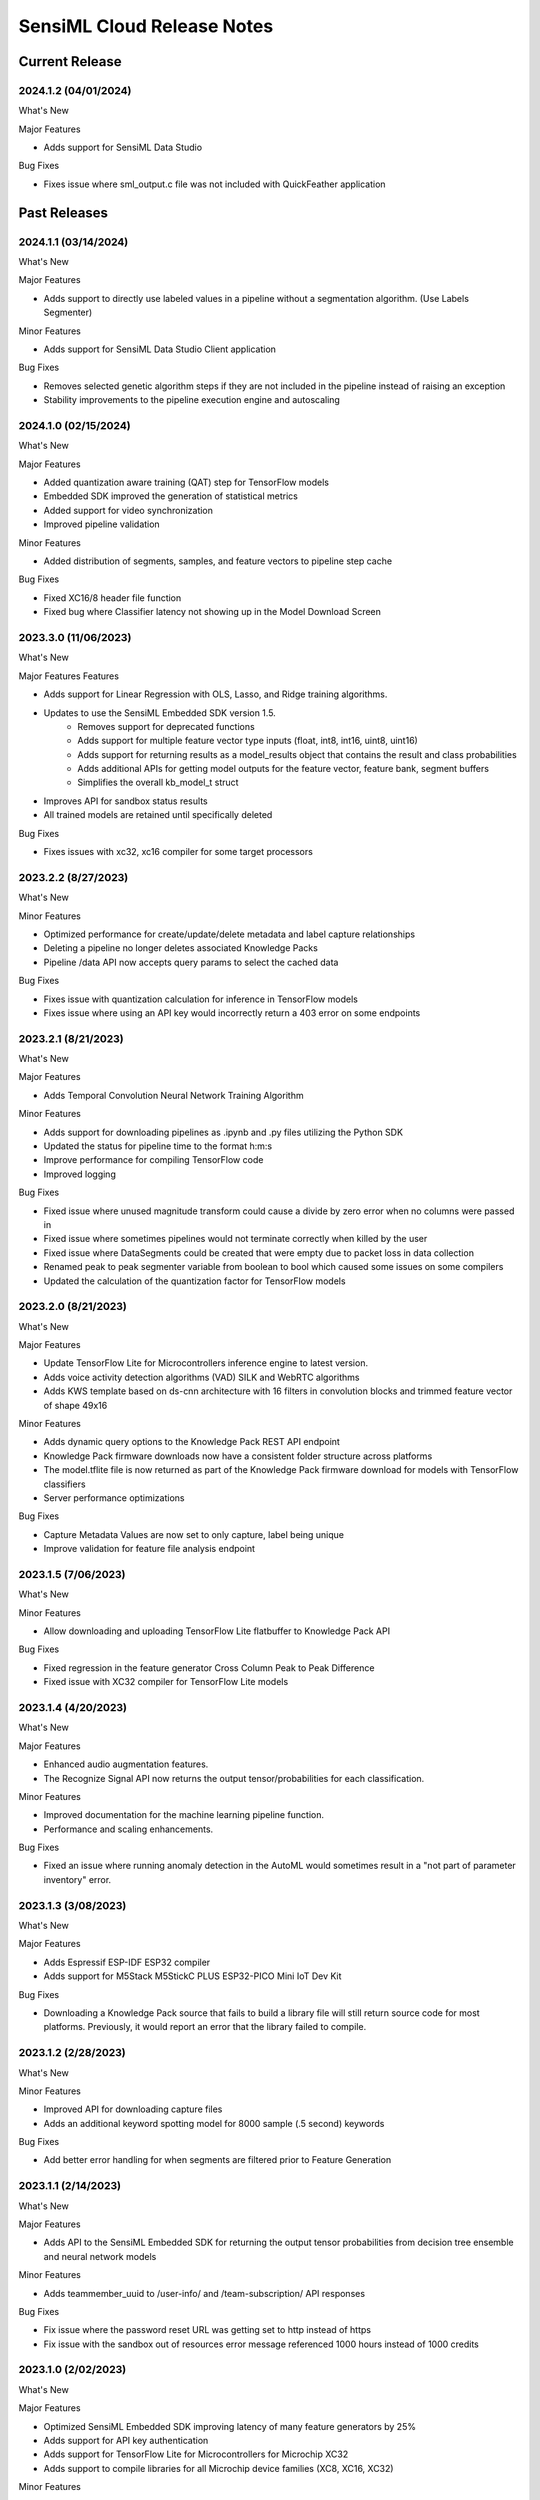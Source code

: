 .. meta::
   :title: SensiML Cloud - Release Notes
   :description: Release notes history for SensiML Cloud

.. raw:: html

    <style> .blue {color:#2F5496; font-weight:bold; font-size:16px} </style>

.. role:: blue

===========================
SensiML Cloud Release Notes
===========================

Current Release
---------------

.. _sensiml-cloud-release-2024-1-2:

2024.1.2 (04/01/2024)
`````````````````````

:blue:`What's New`

Major Features

* Adds support for SensiML Data Studio

:blue:`Bug Fixes`

* Fixes issue where sml_output.c file was not included with QuickFeather application


Past Releases
-------------

.. _sensiml-cloud-release-2024-1-1:

2024.1.1 (03/14/2024)
`````````````````````

:blue:`What's New`

Major Features

* Adds support to directly use labeled values in a pipeline without a segmentation algorithm. (Use Labels Segmenter)

Minor Features

* Adds support for SensiML Data Studio Client application

:blue:`Bug Fixes`

* Removes selected genetic algorithm steps if they are not included in the pipeline instead of raising an exception
* Stability improvements to the pipeline execution engine and autoscaling 


.. _sensiml-cloud-release-2024-1-0:

2024.1.0 (02/15/2024)
`````````````````````

:blue:`What's New`

Major Features

* Added quantization aware training (QAT) step for TensorFlow models
* Embedded SDK improved the generation of statistical metrics
* Added support for video synchronization
* Improved pipeline validation

Minor Features

* Added distribution of segments, samples, and feature vectors to pipeline step cache

:blue:`Bug Fixes`

* Fixed XC16/8 header file function
* Fixed bug where Classifier latency not showing up in the Model Download Screen


.. _sensiml-cloud-release-2023-3-0:

2023.3.0 (11/06/2023)
`````````````````````

:blue:`What's New`

Major Features Features

* Adds support for Linear Regression with OLS, Lasso, and Ridge training algorithms.
* Updates to use the SensiML Embedded SDK version 1.5. 
   * Removes support for deprecated functions
   * Adds support for multiple feature vector type inputs (float, int8, int16, uint8, uint16)
   * Adds support for returning results as a model_results object that contains the result and class probabilities
   * Adds additional APIs for getting model outputs for the feature vector, feature bank, segment buffers
   * Simplifies the overall kb_model_t struct
* Improves API for sandbox status results
* All trained models are retained until specifically deleted


:blue:`Bug Fixes`

* Fixes issues with xc32, xc16 compiler for some target processors

.. _sensiml-cloud-release-2023-2-2:

2023.2.2 (8/27/2023)
````````````````````

:blue:`What's New`

Minor Features

* Optimized performance for create/update/delete metadata and label capture relationships
* Deleting a pipeline no longer deletes associated Knowledge Packs
* Pipeline /data API now accepts query params to select the cached data

:blue:`Bug Fixes`

* Fixes issue with quantization calculation for inference in TensorFlow models
* Fixes issue where using an API key would incorrectly return a 403 error on some endpoints


.. _sensiml-cloud-release-2023-2-1:

2023.2.1 (8/21/2023)
````````````````````

:blue:`What's New`

Major Features

* Adds Temporal Convolution Neural Network Training Algorithm

Minor Features

* Adds support for downloading pipelines as .ipynb and .py files utilizing the Python SDK
* Updated the status for pipeline time to the format h:m:s
* Improve performance for compiling TensorFlow code
* Improved logging

:blue:`Bug Fixes`

* Fixed issue where unused magnitude transform could cause a divide by zero error when no columns were passed in
* Fixed issue where sometimes pipelines would not terminate correctly when killed by the user
* Fixed issue where DataSegments could be created that were empty due to packet loss in data collection
* Renamed peak to peak segmenter variable from boolean to bool which caused some issues on some compilers
* Updated the calculation of the quantization factor for TensorFlow models


.. _sensiml-cloud-release-2023-2-0:

2023.2.0 (8/21/2023)
````````````````````

:blue:`What's New`

Major Features

* Update TensorFlow Lite for Microcontrollers inference engine to latest version. 
* Adds voice activity detection algorithms (VAD) SILK and WebRTC algorithms
* Adds KWS template based on ds-cnn architecture with 16 filters in convolution blocks and trimmed feature vector of shape 49x16

Minor Features

* Adds dynamic query options to the Knowledge Pack REST API endpoint
* Knowledge Pack firmware downloads now have a consistent folder structure across platforms
* The model.tflite file is now returned as part of the Knowledge Pack firmware download for models with TensorFlow classifiers
* Server performance optimizations

:blue:`Bug Fixes`

* Capture Metadata Values are now set to only capture, label being unique
* Improve validation for feature file analysis endpoint


.. _sensiml-cloud-release-2023-1-5:

2023.1.5 (7/06/2023)
````````````````````

:blue:`What's New`

Minor Features

* Allow downloading and uploading TensorFlow Lite flatbuffer to Knowledge Pack API

:blue:`Bug Fixes`

* Fixed regression in the feature generator Cross Column Peak to Peak Difference
* Fixed issue with XC32 compiler for TensorFlow Lite models

.. _sensiml-cloud-release-2023-1-4:

2023.1.4 (4/20/2023)
````````````````````

:blue:`What's New`

Major Features

* Enhanced audio augmentation features.
* The Recognize Signal API now returns the output tensor/probabilities for each classification.

Minor Features

* Improved documentation for the machine learning pipeline function.
* Performance and scaling enhancements.

:blue:`Bug Fixes`

* Fixed an issue where running anomaly detection in the AutoML would sometimes result in a "not part of parameter inventory" error.



.. _sensiml-cloud-release-2023-1-3:

2023.1.3 (3/08/2023)
````````````````````

:blue:`What's New`

Major Features

* Adds Espressif ESP-IDF ESP32 compiler
* Adds support for M5Stack M5StickC PLUS ESP32-PICO Mini IoT Dev Kit

:blue:`Bug Fixes`

* Downloading a Knowledge Pack source that fails to build a library file will still return source code for most platforms. Previously, it would report an error that the library failed to compile.


.. _sensiml-cloud-release-2023-1-2:

2023.1.2 (2/28/2023)
````````````````````

:blue:`What's New`

Minor Features

* Improved API for downloading capture files
* Adds an additional keyword spotting model for 8000 sample (.5 second) keywords

:blue:`Bug Fixes`

* Add better error handling for when segments are filtered prior to Feature Generation


.. _sensiml-cloud-release-2023-1-1:

2023.1.1 (2/14/2023)
````````````````````

:blue:`What's New`

Major Features

* Adds API to the SensiML Embedded SDK for returning the output tensor probabilities from decision tree ensemble and neural network models

Minor Features

* Adds teammember_uuid to /user-info/ and /team-subscription/ API responses

:blue:`Bug Fixes`

* Fix issue where the password reset URL was getting set to http instead of https
* Fix issue with the sandbox out of resources error message referenced 1000 hours instead of 1000 credits


.. _sensiml-cloud-release-2023-1-0:

2023.1.0 (2/02/2023)
````````````````````

:blue:`What's New`

Major Features

* Optimized SensiML Embedded SDK improving latency of many feature generators by 25%
* Adds support for API key authentication
* Adds support for TensorFlow Lite for Microcontrollers for Microchip XC32
* Adds support to compile libraries for all Microchip device families (XC8, XC16, XC32)

Minor Features

* Adds asynchronous project delete endpoint
* Adds -fPIC to x86 compiled libtensorflow-microlite library to support creating .so
* Adds support for more balanced training epochs for Transfer Learning
* Adds UMAP, TSNE, and PCA, APIs to aid feature visualization

:blue:`Bug Fixes`

* Server stability improvements for uploading files
* Fix issue where Knowledge Packs would fail to compile if no resources were available, now waits instead
* Fix Knowledge Pack binary generation issue for QuickLogic QuickFeather and SparkFun QuickLogic Thing Plus - EOS S3

.. _sensiml-cloud-release-2022-4-0:

2022.4.0 (12/01/2022)
`````````````````````

:blue:`What's New`

Major Features

* Adds transfer learning training algorithm for foundation models
* Adds foundation models tailored toward keyword spotting
* Adds support for Microchip XC8, XC16 and XC32 Compilers

Minor Features

* Improved performance feature store and model store APIs
* Improved model profiling information for TensorFlow Lite models
* Improved pipeline logging

:blue:`Bug Fixes`

* Fixed firmware segment length calculation for models with sliding windows across multiple cascades
* Fixed firmware bug in run_model_feature_cascade_reset which was not advancing correctly when using a threshold filter in the pipeline
* Fixed bug with test model from pipelines that have a windowing segmenter with window size 1




.. _sensiml-cloud-release-2022-3-2:

2022.3.2 (10/03/2022)
`````````````````````

:blue:`What's New`

Minor Features

* Improved performance of firmware generation when downloading a Knowledge Pack
* Improved logging for running pipelines and Knowledge Pack generation

:blue:`Bug Fixes`

* Set min value of k-fold to 2 for all validation algorithms


.. _sensiml-cloud-release-2022-3-1:

2022.3.1 (9/07/2022)
````````````````````

:blue:`What's New`

Major Features

* Adds Knowledge Pack import/export API endpoints for importing and exporting custom Knowledge Packs

Minor Features

* Adds a family feature selector to allow feature selection by family groups (ie. all features from an MFCC feature generator would be used vs selecting individual bins)

:blue:`Bug Fixes`

* Fix issue where capture configurations without columns were causing models to fail code generation

.. _sensiml-cloud-release-2022-3-0:

2022.3.0 (8/04/2022)
````````````````````

:blue:`What's New`

Major Features

* Optimized pipeline caching performance
* Optimized query caching performance
* Optimized Windowing, Feature Cascade, and Min Max Scale performance
* Adds MFE Feature Extractor
* Adds Fully Connected NN to AutoML Search


Minor Features

* Optimized project-summary API endpoint
* Adds a delay parameter to the segment filter energy threshold
* Improved detailed logging messages
* Add explicit DataFile step to the pipeline
* Knowledge Pack models now generate features prior to filtering by default when cascade is enabled
* Improved overall functional and unit tests coverage

:blue:`Bug Fixes`

* Fix issue where capture_configuration was not always used during model download
* Fixed issue where segmenter parameters that were Bool values could be generated as "True" instead of "true"
* Adds last modified to project
* TensorFlowLite for Microcontrollers is now compiled with -FPIC for x86 GCC Generic to allow for shared library creation
* Adds validation to project names to avoid creating names that will not work on Windows
* Fixes issue where binary classification for TensorFlow models would return 127

.. _sensiml-cloud-release-2022-2-2:

2022.2.2 (5/18/2022)
````````````````````

:blue:`What's New`

Major Features

* Optimizations for capture file uploads
* Adds API documentation https://sensiml.cloud/api

Minor Features

* Improved descriptions of supported platforms

.. _sensiml-cloud-release-2022-2-1:

2022.2.1 (4/26/2022)
````````````````````

:blue:`What's New`

Major Features

* Adds support for the :doc:`/firmware/silicon-labs-xg24/silicon-labs-xg24`
* Adds support for accelerating NN ops using the Matrix Vector Processor on the :doc:`/firmware/silicon-labs-xg24/silicon-labs-xg24`
* Adds support for specifying int8/uint8 inputs to TensorFlow models (moving forward we will prioritize int8 support as most accelerators do not support uint8 inputs)

Minor Features

* The confusion matrix and accuracy in the Test Model tab of the Analytics Studio are now only compared against labeled ground truth data. Previously, unlabeled regions would be considered as the Unknown label.
* Adds a **backoff** parameter to the Segment Filter Energy threshold allow for **N** segments to pass after the threshold is triggered
* Adds support for storing a **color** value in against labels
* Improved error messages responses

:blue:`Bug Fixes`

* Fixes an issue where pipelines with downsampling filters report the wrong segment length
* The Feature Cascade feature transform now correctly drops segments with noncontiguous sections

.. _sensiml-cloud-release-2022-2-0:

2022.2.0 (3/23/2022)
````````````````````

:blue:`What's New`

Major Features

* Adds power spectrum feature generator
* Performance and stability improvements
* Support for Arduino Nicla Sense ME Platform

Minor Features

* Adds support for on device model profiling for Silicon Labs Thunderboard Sense 2
* Improved performance of Knowledge Pack firmware generation
* Improved support for tracking TensorFlow training
* Incorrect requests for capture files now returns the name of the file that does not exist instead of only raising a does not exist exception

Removed Features

* Removed support for the ``auto`` execution_type parameter from the pipeline API (/project/<uuid>/pipeline/<uuid>/)
* Deprecated version 1 of the Generate Knowledge Pack API

   * /project/<uuid>/knowledge-pack/<uuid>/generate_lib/
   * /project/<uuid>/knowledge-pack/<uuid>/generate_source/
   * /project/<uuid>/knowledge-pack/<uuid>/generate_binary/

:blue:`Bug Fixes`

* Fixes an issue with code generation for device profiling on some platforms

.. _sensiml-cloud-release-2022-1-1:

2022.1.1 (2/15/2022)
````````````````````

:blue:`What's New`

Minor Features

* Adds support for storing pipeline hyper_params to the SandBox API
* Performance and scalability improvements

.. _sensiml-cloud-release-2022-1-0:

2022.1.0 (2/2/2022)
```````````````````

:blue:`What's New`

Major Features

* Adds support for the :doc:`/firmware/infineon-psoc6/infineon-psoc6-cy8ckit-062s2-43012`

Minor Features

* Improved documentation for supported DSP and ML library functions
* Improved model registry support for TensorFlow models
* Improved AutoML training metrics results
* Adds support for removing unknown patterns from the PME after training
* Adds a new segment filter **Segment Energy Threshold Filter**
* Updated the **Adaptive Windowing Segmenter** algorithm to allow taking the absolute value of the signal
* Improved support for TensorFlow Lite files generated from the most recent versions of TensorFlow

:blue:`Bug Fixes`

* Fixes an issue with the logs for custom transforms
* Fixes an issue with the MAX_VECTOR_SIZE not being generated for some projects

2021.2.9 (12/27/2021)
`````````````````````

:blue:`What's New`

Minor Features

* Improved support for tracking pipeline CPU usage and runtime
* Additional query optimization improvements
* Improvements to query error messages on failure



2021.2.8 (11/12/2021)
````````````````````````

:blue:`What's New`

Minor Features

* Adds API to check if the query cache is in sync with the projects training data
* Adds support for the latest firmware for Microchip Technology SAMD21 ML Eval Kit (SAM-IoT WG)

:blue:`Bug Fixes`

* Fixes an issue with a missing header file in the Nordic Thingy binary download


2021.2.7 (11/04/2021)
`````````````````````

:blue:`What's New`

Major Features

* Adds support for automatic onsemi sensor configuration file generation :doc:`onsemi RSL10<../firmware/onsemi-rsl10-sense/onsemi-rsl10-sense>`.
* Adds support for including the scratch buffers with custom feature generators, see :doc:`documentation<../knowledge-packs/adding-custom-functions-to-the-sensiml-toolkit>`.
* Adds support for custom feature generators that produce more than one feature, see :doc:`documentation<../knowledge-packs/adding-custom-functions-to-the-sensiml-toolkit>`.

Minor Features

* Adds better error handling and logging for custom feature generator upload
* Adds better logging for bonsai decision trees

2021.2.6 (10/29/2021)
`````````````````````

:blue:`What's New`

Major Features

* Adds support for training fully connected neural network
* Adds anomaly detection for AutoML optimizations

Minor Features

* Adds streaming decimation filter
* Adds peak frequency feature generator

:blue:`Bug Fixes`

* Fixes codegen issue for multiple sensor filters
* Fixes query caching issue with overwriting cache


2021.2.5 (10/06/2021)
`````````````````````

:blue:`What's New`

Major Features

* Queries are now cached when executed by a pipeline or by calling the cache query API. By caching the query, your dataset is versioned to the time the query is created. This will speed up model execution time and allow you to continue to update your dataset, yet still build models/test models against older versions of the dataset. Query caches can be updated by calling the cache query API.
* Adds support for TensorFlow Lite for Microcontrollers inference on Raspberry Pi 3/4

2021.2.4 (9/22/2021)
`````````````````````

:blue:`What's New`

Major Features

* Adds support for onsemi RSL10 Sense

Minor Features

* Adds the ability to return partial segments for general threshold segmenter if the capture file ends before segmentation finishes

:blue:`Bug Fixes`

* Fixes codegen issue for segment transforms which had magnitude transforms sensors
* Fixes codegen for correlation cross column feature generator
* Fixes sensor configuration for Microchip Knowledge Packs
* Always include testdata.h with Arm GCC Knowledge Packs
* Improved server stability


2021.2.3 (9/07/2021)
`````````````````````

:blue:`What's New`

Major Features

* Adds support for Windows x86 Knowledge Pack libraries

:blue:`Bug Fixes`

* Fixes issue with Thunderboard Sense 2 Knowledge Pack binary sensor configuration
* Improved support for 8/16 bit microcontroller architectures


2021.2.2 (8/24/2021)
`````````````````````

:blue:`What's New`

Major Features

* Add support for M0/3/M0+ in processors for Knowledge Pack library downloads
* Adds support for latest tflite-micro inference engine https://github.com/tensorflow/tflite-micro

Minor Features

* Adds additional information to model.json in the Knowledge Pack download including Knowledge Pack summary and the expected input sensors

Beta Feature

* Add ability to add custom functions as part of the your DSP/ML pipelines, see documentation :doc:`(here)<../knowledge-packs/adding-custom-functions-to-the-sensiml-toolkit>`

:blue:`Bug Fixes`

* Fixes issue with password reset
* Fixes a bug where capture configurations created for MQTT/SN would incorrectly configure sensors for Knolwedge Pack SensiML AI applications

2021.2.1 (7/29/2021)
`````````````````````

:blue:`What's New`

Minor Features

* Adds ranges to all transform fields for better validation
* Improved Knowledge Pack profiling information

Feature Preview

* Add ability to add custom functions as part of the your DSP/ML pipelines (contact us for access)

:blue:`Bug Fixes`

* Fixes an issue where team admin could not delete some of their users
* Fixes some code generation issues for the MCHP and Android NDK builds
* Recognition now return an empty list instead of raising an exception when no segments are found
* Improved load balancing and server stability

2021.2.0 (6/30/2021)
`````````````````````

:blue:`What's New`

Major Features

 * Adds Knowledge Pack support for Microchip Technology SAMD21 ML Eval Kit (SAM-IoT WG)
 * Adds Knowledge Pack profiling option for cycle measurements of feature generators and classifier inference on platforms that support the DWT_CYCCNT register
 * Adds Knowledge Pack support for Android NDK
 * Adds support for custom pipelines as part of AutoML search
 * Adds support for using feature cascade as part of hierarchical model creation

:blue:`Bug Fixes`

 * Minor bug fixes and performance improvements

2021.1.2 (5/17/2021)
`````````````````````

:blue:`Bug Fixes`

 * Fixes source code download file extension to be .zip instead of tar.bz2
 * Removes deprecated kb_print_model_result from sml_recognition_run.c
 * Fixes issue with using custom feature generators with hierarchical models
 * Fixes recognition mode failing for Bonsai decision tree models


2021.1.1 (4/19/2021)
`````````````````````

:blue:`What's New`

Major Features

 * Adds additional Knowledge Pack APIs which enable finer control of pipeline step execution
 * Improved tuning of the TensorFlow memory usage to reduce the overall memory footprint of TF Lite models
 * Adds a model_json.h file to the library download which contains information about the Knowledge Pack pipeline

:blue:`Bug Fixes`

 * Fixes a bug in input contracts that affected some sample feature generators
 * Fixes a compile issue for QuickAI Knowledge Packs


2021.1.0 (3/04/2021)
`````````````````````

:blue:`What's New`


Major Features

 * Adds Support for SparkFun Thing Plus - QuckLogic EOS S3

:blue:`Bug Fixes`

 * Fix Audio Recognition for QuickFeather Binary where the audio Flag was not being set correctly

2020.3.1 (12/04/2020)
`````````````````````

:blue:`What's New`


Major Features

 * Adds community edition subscription tier https://sensiml.com/plans/community-edition/



2020.3.0 (11/10/2020)
`````````````````````

:blue:`What's New`


Major Features

 * Adds additional segment transforms to normalize segments
 * Allow source code download for enterprise and standard customers
 * Adds Cortex M7, Nano 33 library build option
 * Adds augmentation libraries for segment data
 * Adds ability to specify classifiers and training algorithms for AutoML search
 * Improved logging for AutoML pipelines
 * AutoML now returns the fitness score for all pipelines searched across

:blue:`Bug Fixes`

 * Fixes issue where scaling was not performed to the full width before MFCC feature extraction



2020.2.2 (09/08/2020)
`````````````````````


:blue:`What's New`

Minor Features

 * Adds additional Feature Extractors (linear regression stats, zero crossings, positive zero crossings, negative zero crossings, shape median difference, shape absolute median difference)


:blue:`Bug Fixes`

 * Performance improvements and minor bug fixes


2020.2.1 (08/19/2020)
`````````````````````


:blue:`What's New`

Major features

 * Adds support for `Quickfeather HDK <https://www.quicklogic.com/products/eos-s3/quickfeather-development-kit/>`_

Minor Features

 * Adds support for multi-channel DTW
 * Adds additional feature generators
 * Performance improvements


:blue:`Bug Fixes`

 * Improved validation for custom sensors


2020.2.0 (07/17/2020)
`````````````````````

:blue:`What's New`

Major features

 * Adds ability to test multiple captures in a single calls.
 * Adds ability to generate confusion matrix for a target label when running test data.
 * Adds ability to download source file for enterprise level accounts.
 * Allow user to specify which classifier algorithms will be used as part of AutoML optimization.

Minor Features

 * Increased the number of decision trees available in random forest and boosted tree ensembles during inference.


:blue:`Bug Fixes`

 * Fixes issue where sensor columns could be generated in different order than sensor configuration specified




2020.2.0 (07/17/2020)
`````````````````````

:blue:`What's New`

Major features

 * Adds ability to test multiple captures in a single calls.
 * Adds ability to generate confusion matrix for a target label when running test data.
 * Adds ability to download source file for enterprise level accounts.
 * Allow user to specify which classifier algorithms will be used as part of AutoML optimization.

Minor Features

 * Increased the number of decision trees available in random forest and boosted tree ensembles during inference.


:blue:`Bug Fixes`

 * Fixes issue where sensor columns could be generated in different order than sensor configuration specified



2020.1.6 (05/04/2020)
`````````````````````

:blue:`What's New`

Major features

 * Adds ability to specify decision tree of strong classifiers to optimize against

Minor Features

 * Adds Interleave feature generator for combining sensors channels
 * Performance improvements and bug fixes



2020.1.5 (04/14/2020)
`````````````````````

:blue:`What's New`

Minor Features

 * Adds a threshold setting to tflite post processing to return unknown below threshold value
 * Improvements to database query performance
 * caching optimizations for increased performance


2020.1.4 (04/02/2020)
`````````````````````

:blue:`What's New`

Minor Features

 * Improvements to tensorflow-lite micro support
 * Improvements to database query performance
 * Adds API's to Knowledge Pack for setting feature vector directly as well as recognizing feature vector

2020.1.3 (03/23/2020)
`````````````````````

:blue:`What's New`

Minor Features

 * Improvements to tensorflow-lite micro support
 * Additional Bulk API's for faster egress
 * Minor bug fixes

2020.1.2 (03/03/2020)
`````````````````````

:blue:`What's New`

Minor Features

 * Adds new bulk API's to improve performance of uploading/deleting/updating multiple segments at the same time
 * Improved performance for a number of feature transforms and extractors
 * adds beta support for tensorflow lite micro
 * Adds a more detailed query statistics endpoint for richer information
 * Adds ability to include the segment_uuid in the query

2020.1.1 (02/04/2020)
`````````````````````

:blue:`What's New`

Minor Features

 * Adds new segment filter threshold algorithm

2020.1.0 (01/20/2020)
`````````````````````

:blue:`What's New`

Major Features

 * Adds Profiling and better debug logs to Knowledge Packs
 * Increased Max Feature vector size to 2048

Minor Features

 * Adds option to use less than comparison as part of the windowing threshold algorithm
 * Adds DTW to Hierarchical Clustering Training Algorithm

:blue:`Bug Fixes`

 * Fixes issue where auto segmentation heuristics would generate invalid parameter settings
 * Fixes issue where DTW distances larger than uint16 were not being truncated
 * Fixes issue where Mayhew board could be configured incorrectly when generating a Knowledge Pack
 * Minor bug fixes and performance improvements

2019.3.6 (11/05/2020)
`````````````````````

:blue:`What's New`

Major Features

 * Support for sqlite optimized Data Studio

Minor Features

 * Computed distances for PME are stored as part of the knowledge pack
 * Model Size is stored as part of the Knowledge Pack

2019.3.5 (10/21/2020)
`````````````````````

:blue:`What's New`

Major Features

 * Support for  AD7476 Sensor at up to 1Mhz

Minor Features

 * Additional API for flushing model ring buffer to clean state
 * Stability Improvements

2019.3.4 (10/08/2020)
`````````````````````

:blue:`What's New`

Major Features

 * Boosted tree classifiers now part of autosense optimization routine

:blue:`Bug Fixes`

 * Stability improvements to pipeline performance scheduling

2019.3.3 (09/23/2020)
`````````````````````

:blue:`Bug Fixes`

 * Fixed issue where feature validation was to strict for some validation methods
 * Improved error message reporting for Knowledge Pack downloads

2019.3.2 (09/19/2020)
`````````````````````

:blue:`What's New`

Major Features

 * Implementation of bonsai decision tree classifier which combines dimensionality reduction with an efficient tree classifier structure
 * Store full results from train, validation and test in the Knowledge Pack
 * Performance and stability improvements

:blue:`Bug Fixes`

 * Fixed issue where some column name characters weren't being correctly sanitized during firmware generation

2019.3.1 (08/22/2020)
`````````````````````

:blue:`What's New`

Major Features

 * Addition of Dynamic Time Warping as a distance metric for the PME classifier
 * Added two new model selection methods (metadata k-fold, and stratified metadata-kfold)

2019.3.0 (07/30/2020)
`````````````````````

:blue:`What's New`

Major Features

 * Support for SensorTile 1.0 Knowledge Pack Binary and Library Builds

2019.2.0 (06/27/2020)
`````````````````````

:blue:`What's New`

Major Features

 * Adding for under sampling the majority class in order to balance a data set
 * Adding support as part of auto sense pipeline for balancing data sets
 * Adding support for supplying a user specified validation method to the auto sense pipeline
 * Adding support for specifying capture uuid as part of the metadata in a query

:blue:`Bug Fixes`

 * Fixes issue with some queries failing due to the names of the metadata

2019.1.4 (06/11/2020)
`````````````````````

:blue:`What's New`

Major Features

 * Adding support for Chilkat Hardware Knowledge Pack creation

Minor Features

 * Improvements to accuracy calculations of AutoSense pipeline

2019.1.3 (06/04/2020)
`````````````````````

:blue:`What's New`

Minor Features

 * Speed optimizations for recognize signal
 * Project statistics now returns information about all captures and segments

:blue:`Bug Fixes`

 * Fixed issue where having a decision tree ensemble and gradient boost classifier in the same model would fail to compile
 * Fixed issue where terminating a pipeline wasn't always removing it from the active pipeline queue

2019.1.2 (05/22/2020)
`````````````````````

:blue:`What's New`

Minor Features

 * Speed improvements to AutoSense pipeline and underlying training algorithms
 * QuickAI SDK 1.2.1 release.

:blue:`Bug Fixes`

 * Fixed issue in QuickAI 1.2 SDK when recording using ADC with 3 channels

2019.1.1 (05/14/2020)
`````````````````````

:blue:`What's New`

Minor Features

 * Improved server performance to increase number of batch jobs executed in parallel during pipeline execution

:blue:`Bug Fixes`

 * Fixed issue where uploading a large feature vector file could being split up before being sent to the TVO or selector set steps

2019.1.0 (05/05/2020)
`````````````````````

:blue:`What's New`

QuickLogic S3 AI Recognition updates

 * Support for recognition from 1-4 Channel ADC Mayhew at 16khz
 * Support for recognition for 1 Channel ADC Mayhew at 100khz
 * Support for recognition of Audio at 16khz
 * Support for IMU recognition from 25-1600Hz

AutoSense Pipeline

 * Includes random forest algorithm as part of the search over the classifier space
 * Now allows users to select whether or not to use a classifier that will return unknown when it is unsure of the result
 * Allows users to build a submodel using autogrouping of classes

Other Major Features

 * Added a boosted tree ensemble classifier that performs binary classification
 * Captures can now be associated with the capture configuration that created them
 * Improvements to upload speed of metadata labels
 * Status messages now return more information about running pipelines

Notes: The minimum SensiML client version is 2019.1.0

:blue:`Bug Fixes`

 * Fixed issue where pipeline would appear to be in the queue but actually be running

2.5.1 (02/28/2020)
``````````````````

:blue:`What's New`

 * General performance improvements
 * General Security improvements

Notes: The minimum SensiML client version is 2.5.3

2.5.0 (01/15/2020)
``````````````````

:blue:`What's New`

 * Additional Board Support for ChilKat platform
 * Feature generators automatically iterate through input columns and specify their correct input
 * Major Server Stability Improvements for handling larger data sizes
 * AutoGenerated Knowledge Packs now support knowledge rehydration, previously only pipeline rehydration was supported
 * New segmentation, feature generation and sampling algorithms added
 * Any segmenter can be used as input to cascade feature
 * Ability to specify multiple datafiles as input to a pipeline
 * Better error messages returned for many endpoints
 * Naming convention for classifier "PVP" has been deprecated,  all pipelines are required to use the name "PME" for this classifier

Notes: The minimum SensiML client version is 2.5

:blue:`Bug Fixes`

 * Knowledge Pack rehydration now accounts for feature family generators

2.4.0 (11/09/2018)
``````````````````

:blue:`What's New`

 * Additional Feature generator

    - Convolution Max


 * Additional Streaming Filter

    - Downsample
    - High Pass

 * High Frequency Data Collection using the Quick AI Module
 * HW acceleration support for QuickAI Hard Neurons
 * DSP optimizations for Knowledge Packs built targeting arm m3/m4 processors

2.3.3 (10/31/2018)
``````````````````

:blue:`Bug Fixes`

 * Support for segments up to length 8192
 * Server Stability Improvements
 * Improvements to error messages
 * Improvements to QuickAI FFE data capture

2.3.2 (10/24/2018)
``````````````````

:blue:`What's New`

 * Adding Support for QuickAI low power ffe for pre-processing sensor data
 * Increase number of classes supported by PME reinforcement learning
 * Adding model.json to Knowledge Pack download that has information about the contained model
 * Stability and speed improvements to Auto Sense pipelines

:blue:`Bug Fixes`

 * Fix Hierarchical Clustering bug where Nan was being returned and causing a crash

2.3.1
`````

:blue:`What's New`

 * Custom validation method can be used by the automation engine
 * Additional API’s for Knowledge Pack to enable loading/saving models to/from flash

    - flush_model
    - get_model_header
    - get_model_pattern

 * Additional API’s for Knowledge Pack to support cascade windowing with reset

2.3.0
`````

:blue:`What's New`

Major Features

 * QuickAI board now supports capture and SensiML recognition without re-flashing
 * Adding support for reinforcement learning to PME algorithm on the device
 * Adding API’s to the c Knowledge Pack to retrieve information about the model such as the class map, model patterns, model map etc. (see kb.h for full list of API’s)

Minor Features

 * Pipeline status is returned during pipeline execution
 * General stability improvements and bug fixes
 * Return a model.json file with all Knowledge Packs that describes the model
 * Bug Fix where terminating a pipeline didn’t terminate correctly all the time

2.2.2
`````

:blue:`What's New`

Major Features

 * Adding software support for QuickAI board (hardware accelerated classification and FPGA feature generation acceleration support will be added in future releases)
 * Adding ability to use the emulator for hierarchical models via recognize_signal
 * Added Knowledge Pack support for decision tree ensemble trained via random forest training algorithm
 * Adding new class of feature generators (cross column) for use in comparing features across sensor columns

Minor Features

 * Hierarchical models now generate their calls to arbitrary depth
 * Added two tail t-test based feature selector
 * Min max scale now accepts partial parameters and will scale the rest
 * General stability improvements and bug fixes

2.2.1
`````

:blue:`What's New`

Major Features

 * Library Code generation for RPI, Arm and Ubuntu with gcc version 7.2
 * Support for constructing a feature vector from multiple sliding windows

Minor Features

 * Added Moving Average Sensor Transform
 * SensiML Labs (Experimental Features)
 * Random Forest Classifier (Important: This feature is in an early concept stage, it cannot be used on a device)
 * Adding an API to add new patterns to the device while it is running

:blue:`Bug Fixes`

 * Schema error on upload now returns message for which fields are incorrect
 * Minor bug fixes and stability improvements

2.2.0
`````

:blue:`What's New`

New Platforms

 * FreeRTOS

Major Features

 * Automation now has a cross validation option to prevent under/overfitting
 * Adding double peak segmentation algorithm (a key based segmentation algorithm)

Minor Features

 * KP download now includes option to explicitly define source (Audio, Motion, Custom)
 * Combine labels allows renaming labels and creating new groups
 * Auto Combine label, automatically splits many events into two groups

SensiML Labs (Experimental Features)

 * Adding Cascade Windowing Segmenter (Important: This feature is in an early concept stage, it cannot be used on a device)
 * Adding Bonsai Decision Tree Classifier (Important: This feature is in an early concept stage, it cannot be used on a device)

:blue:`Bug Fixes`

 * Fixes to pipeline seeds for automation
 * Fix overflow bug for raw data

2.1.3
`````

:blue:`What's New`

Major Features

 * Metadata Separator for choosing the best class split in Hierarchical models

2.1.2
`````

:blue:`What's New`

Major Features

 * Adds outlier removal samplers for improving model accuracy

:blue:`Bug Fixes`

 * Fixes bug with Hierarchical Models not returning correct results

2.1.1
`````

:blue:`What's New`

Major Features

 * Support for building Knowledge Packs using audio data for Nordic Thingy

Minor Features

 * Added ability to specify a capture file as the test data in recognize signal
 * Add new transform for grouping labels into subgroups. See Combine Labels in docs
 * Added ability to use entire segment from parent model for submodels
 * Adds a padding option to min max scale which can improve classification accuracy in some cases

:blue:`Bug Fixes`

 * Fixed issues with some feature generators (conv avg, min percentile, sum)
 * Fix some issues with correlation feature selectors

2.1.0
`````

:blue:`What's New`

Major Features

 * Knowledge Pack compatibility with Nordic Thingy

Minor Features

 * Server side optimizations for faster query performance

:blue:`Bug Fixes`

 * Queries not correctly selecting segments when labels have been created by more than one autosegmenter
 * Fix integer overflow in magnitude sensor transform when more than 2 axis are used

2.0.0
`````

:blue:`What's New`

Major Features

 * **Pipeline Automation** - Automated pipelines reduce the amount of code you have to write to find good features and pipeline parameters. Use pre-defined Pipeline Seeds ("Basic Features", "Advanced Features", "Downsample Features", "Histogram Features") - or define your own pipeline and let the automation API fine-tune the parameters with its genetic algorithm.\
 * **Convolution/Submodels** - A segment captured and classified by one model, can be fed and used by other models which can use the entire segment or perform their own segmentation
 * **Segmenter Discovery/Optimization** - Given a labeled data set, the server will optimize the parameters for detecting those segments from the signal

Minor Features

 * Optimization for core function for latency and memory usage
 * SensiML Python SDK list functionality - for most types of objects on the server is now supported. client.list_* to allow easy information discovery
 * Knowledge Packs can now be saved and retrieved by name. models from multiple pipelines/projects can now be combined into a single binary file
 * Grid Search can now be performed over the validation, classifier and training algorithm of the tvo step. The option to replace Hierarchical Clustering with Neuron Optimization in the grid search has been removed. To use Neuron Optimization, use it in the pipeline tvo step like all other training algorithms
 * Addition of new feature generators and transforms

    - Transform: Pre-emphasis Filter
    - Feature Generator: MFCC
    - Feature Generator: FFT
    - Feature Selector: Custom Feature Selection
    - Validation Method: Set Sample Validation
